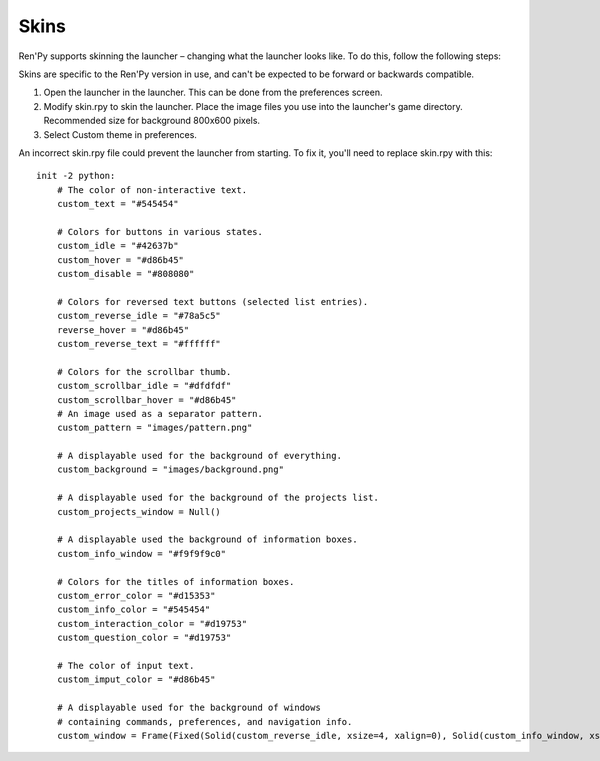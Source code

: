 .. _skins:

=====
Skins
=====

Ren'Py supports skinning the launcher – changing what the launcher
looks like. To do this, follow the following steps:

Skins are specific to the Ren'Py version in use, and can't be
expected to be forward or backwards compatible.

1. Open the launcher in the launcher. This can be done from the
   preferences screen.

2. Modify skin.rpy to skin the launcher. Place the image files you use
   into the launcher's game directory. Recommended size for background 
   800x600 pixels. 
   
3. Select Custom theme in preferences.

An incorrect skin.rpy file could prevent the launcher from
starting. To fix it, you'll need to replace skin.rpy 
with this::

   init -2 python:
       # The color of non-interactive text.
       custom_text = "#545454"

       # Colors for buttons in various states.
       custom_idle = "#42637b"
       custom_hover = "#d86b45"
       custom_disable = "#808080"

       # Colors for reversed text buttons (selected list entries).
       custom_reverse_idle = "#78a5c5"
       reverse_hover = "#d86b45"
       custom_reverse_text = "#ffffff"

       # Colors for the scrollbar thumb.
       custom_scrollbar_idle = "#dfdfdf"
       custom_scrollbar_hover = "#d86b45"
       # An image used as a separator pattern.
       custom_pattern = "images/pattern.png"

       # A displayable used for the background of everything.
       custom_background = "images/background.png"

       # A displayable used for the background of the projects list.
       custom_projects_window = Null()

       # A displayable used the background of information boxes.
       custom_info_window = "#f9f9f9c0"

       # Colors for the titles of information boxes.
       custom_error_color = "#d15353"
       custom_info_color = "#545454"
       custom_interaction_color = "#d19753"
       custom_question_color = "#d19753"

       # The color of input text.
       custom_imput_color = "#d86b45"
       
       # A displayable used for the background of windows
       # containing commands, preferences, and navigation info.
       custom_window = Frame(Fixed(Solid(custom_reverse_idle, xsize=4, xalign=0), Solid(custom_info_window, xsize=794, xalign=1.0), xsize=800, ysize=600), 0, 0, tile=True)

